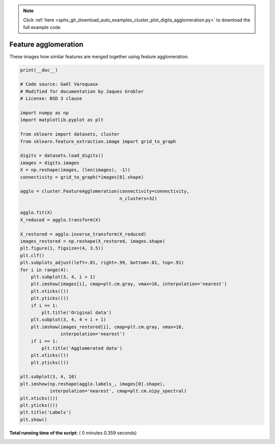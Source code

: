 .. note::
    :class: sphx-glr-download-link-note

    Click :ref:`here <sphx_glr_download_auto_examples_cluster_plot_digits_agglomeration.py>` to download the full example code
.. rst-class:: sphx-glr-example-title

.. _sphx_glr_auto_examples_cluster_plot_digits_agglomeration.py:


=========================================================
Feature agglomeration
=========================================================

These images how similar features are merged together using
feature agglomeration.




.. image:: /auto_examples/cluster/images/sphx_glr_plot_digits_agglomeration_001.png
    :class: sphx-glr-single-img





.. code-block:: python

    print(__doc__)

    # Code source: Gaël Varoquaux
    # Modified for documentation by Jaques Grobler
    # License: BSD 3 clause

    import numpy as np
    import matplotlib.pyplot as plt

    from sklearn import datasets, cluster
    from sklearn.feature_extraction.image import grid_to_graph

    digits = datasets.load_digits()
    images = digits.images
    X = np.reshape(images, (len(images), -1))
    connectivity = grid_to_graph(*images[0].shape)

    agglo = cluster.FeatureAgglomeration(connectivity=connectivity,
                                         n_clusters=32)

    agglo.fit(X)
    X_reduced = agglo.transform(X)

    X_restored = agglo.inverse_transform(X_reduced)
    images_restored = np.reshape(X_restored, images.shape)
    plt.figure(1, figsize=(4, 3.5))
    plt.clf()
    plt.subplots_adjust(left=.01, right=.99, bottom=.01, top=.91)
    for i in range(4):
        plt.subplot(3, 4, i + 1)
        plt.imshow(images[i], cmap=plt.cm.gray, vmax=16, interpolation='nearest')
        plt.xticks(())
        plt.yticks(())
        if i == 1:
            plt.title('Original data')
        plt.subplot(3, 4, 4 + i + 1)
        plt.imshow(images_restored[i], cmap=plt.cm.gray, vmax=16,
                   interpolation='nearest')
        if i == 1:
            plt.title('Agglomerated data')
        plt.xticks(())
        plt.yticks(())

    plt.subplot(3, 4, 10)
    plt.imshow(np.reshape(agglo.labels_, images[0].shape),
               interpolation='nearest', cmap=plt.cm.nipy_spectral)
    plt.xticks(())
    plt.yticks(())
    plt.title('Labels')
    plt.show()

**Total running time of the script:** ( 0 minutes  0.359 seconds)


.. _sphx_glr_download_auto_examples_cluster_plot_digits_agglomeration.py:


.. only :: html

 .. container:: sphx-glr-footer
    :class: sphx-glr-footer-example



  .. container:: sphx-glr-download

     :download:`Download Python source code: plot_digits_agglomeration.py <plot_digits_agglomeration.py>`



  .. container:: sphx-glr-download

     :download:`Download Jupyter notebook: plot_digits_agglomeration.ipynb <plot_digits_agglomeration.ipynb>`


.. only:: html

 .. rst-class:: sphx-glr-signature

    `Gallery generated by Sphinx-Gallery <https://sphinx-gallery.readthedocs.io>`_
